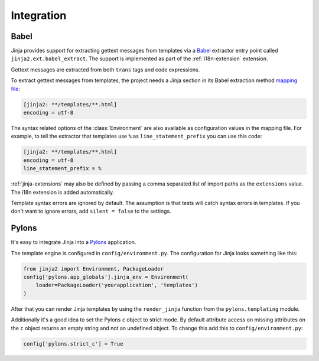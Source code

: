 Integration
===========

.. _babel-integration:

Babel
-----

Jinja provides support for extracting gettext messages from templates
via a `Babel`_ extractor entry point called
``jinja2.ext.babel_extract``. The support is implemented as part of the
:ref:`i18n-extension` extension.

Gettext messages are extracted from both ``trans`` tags and code
expressions.

To extract gettext messages from templates, the project needs a Jinja
section in its Babel extraction method `mapping file`_:

.. sourcecode:: ini

    [jinja2: **/templates/**.html]
    encoding = utf-8

The syntax related options of the :class:`Environment` are also
available as configuration values in the mapping file. For example, to
tell the extractor that templates use ``%`` as
``line_statement_prefix`` you can use this code:

.. sourcecode:: ini

    [jinja2: **/templates/**.html]
    encoding = utf-8
    line_statement_prefix = %

:ref:`jinja-extensions` may also be defined by passing a comma separated
list of import paths as the ``extensions`` value. The i18n extension is
added automatically.

Template syntax errors are ignored by default. The assumption is that
tests will catch syntax errors in templates. If you don't want to ignore
errors, add ``silent = false`` to the settings.

.. _Babel: https://babel.readthedocs.io/
.. _mapping file: https://babel.readthedocs.io/en/latest/messages.html#extraction-method-mapping-and-configuration


Pylons
------

It's easy to integrate Jinja into a `Pylons`_ application.

The template engine is configured in ``config/environment.py``. The
configuration for Jinja looks something like this:

.. code-block:: python

    from jinja2 import Environment, PackageLoader
    config['pylons.app_globals'].jinja_env = Environment(
        loader=PackageLoader('yourapplication', 'templates')
    )

After that you can render Jinja templates by using the ``render_jinja``
function from the ``pylons.templating`` module.

Additionally it's a good idea to set the Pylons ``c`` object to strict
mode. By default attribute access on missing attributes on the ``c``
object returns an empty string and not an undefined object. To change
this add this to ``config/environment.py``:

.. code-block:: python

    config['pylons.strict_c'] = True

.. _Pylons: https://pylonshq.com/
